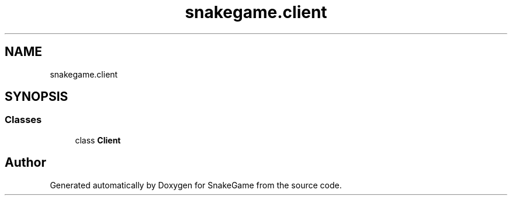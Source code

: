 .TH "snakegame.client" 3 "Mon Nov 5 2018" "Version 1.0" "SnakeGame" \" -*- nroff -*-
.ad l
.nh
.SH NAME
snakegame.client
.SH SYNOPSIS
.br
.PP
.SS "Classes"

.in +1c
.ti -1c
.RI "class \fBClient\fP"
.br
.in -1c
.SH "Author"
.PP 
Generated automatically by Doxygen for SnakeGame from the source code\&.
